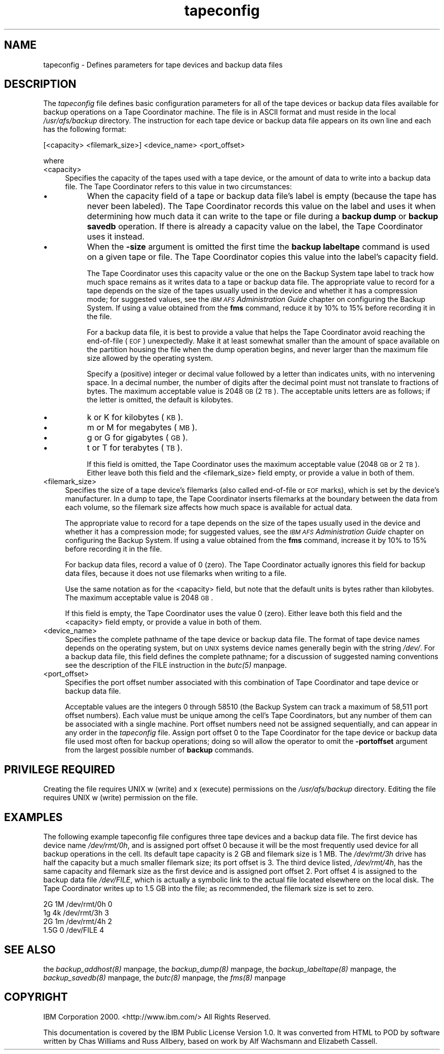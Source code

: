 .rn '' }`
''' $RCSfile$$Revision$$Date$
'''
''' $Log$
'''
.de Sh
.br
.if t .Sp
.ne 5
.PP
\fB\\$1\fR
.PP
..
.de Sp
.if t .sp .5v
.if n .sp
..
.de Ip
.br
.ie \\n(.$>=3 .ne \\$3
.el .ne 3
.IP "\\$1" \\$2
..
.de Vb
.ft CW
.nf
.ne \\$1
..
.de Ve
.ft R

.fi
..
'''
'''
'''     Set up \*(-- to give an unbreakable dash;
'''     string Tr holds user defined translation string.
'''     Bell System Logo is used as a dummy character.
'''
.tr \(*W-|\(bv\*(Tr
.ie n \{\
.ds -- \(*W-
.ds PI pi
.if (\n(.H=4u)&(1m=24u) .ds -- \(*W\h'-12u'\(*W\h'-12u'-\" diablo 10 pitch
.if (\n(.H=4u)&(1m=20u) .ds -- \(*W\h'-12u'\(*W\h'-8u'-\" diablo 12 pitch
.ds L" ""
.ds R" ""
'''   \*(M", \*(S", \*(N" and \*(T" are the equivalent of
'''   \*(L" and \*(R", except that they are used on ".xx" lines,
'''   such as .IP and .SH, which do another additional levels of
'''   double-quote interpretation
.ds M" """
.ds S" """
.ds N" """""
.ds T" """""
.ds L' '
.ds R' '
.ds M' '
.ds S' '
.ds N' '
.ds T' '
'br\}
.el\{\
.ds -- \(em\|
.tr \*(Tr
.ds L" ``
.ds R" ''
.ds M" ``
.ds S" ''
.ds N" ``
.ds T" ''
.ds L' `
.ds R' '
.ds M' `
.ds S' '
.ds N' `
.ds T' '
.ds PI \(*p
'br\}
.\"	If the F register is turned on, we'll generate
.\"	index entries out stderr for the following things:
.\"		TH	Title 
.\"		SH	Header
.\"		Sh	Subsection 
.\"		Ip	Item
.\"		X<>	Xref  (embedded
.\"	Of course, you have to process the output yourself
.\"	in some meaninful fashion.
.if \nF \{
.de IX
.tm Index:\\$1\t\\n%\t"\\$2"
..
.nr % 0
.rr F
.\}
.TH tapeconfig 5 "OpenAFS" "13/Dec/2005" "AFS File Reference"
.UC
.if n .hy 0
.if n .na
.ds C+ C\v'-.1v'\h'-1p'\s-2+\h'-1p'+\s0\v'.1v'\h'-1p'
.de CQ          \" put $1 in typewriter font
.ft CW
'if n "\c
'if t \\&\\$1\c
'if n \\&\\$1\c
'if n \&"
\\&\\$2 \\$3 \\$4 \\$5 \\$6 \\$7
'.ft R
..
.\" @(#)ms.acc 1.5 88/02/08 SMI; from UCB 4.2
.	\" AM - accent mark definitions
.bd B 3
.	\" fudge factors for nroff and troff
.if n \{\
.	ds #H 0
.	ds #V .8m
.	ds #F .3m
.	ds #[ \f1
.	ds #] \fP
.\}
.if t \{\
.	ds #H ((1u-(\\\\n(.fu%2u))*.13m)
.	ds #V .6m
.	ds #F 0
.	ds #[ \&
.	ds #] \&
.\}
.	\" simple accents for nroff and troff
.if n \{\
.	ds ' \&
.	ds ` \&
.	ds ^ \&
.	ds , \&
.	ds ~ ~
.	ds ? ?
.	ds ! !
.	ds /
.	ds q
.\}
.if t \{\
.	ds ' \\k:\h'-(\\n(.wu*8/10-\*(#H)'\'\h"|\\n:u"
.	ds ` \\k:\h'-(\\n(.wu*8/10-\*(#H)'\`\h'|\\n:u'
.	ds ^ \\k:\h'-(\\n(.wu*10/11-\*(#H)'^\h'|\\n:u'
.	ds , \\k:\h'-(\\n(.wu*8/10)',\h'|\\n:u'
.	ds ~ \\k:\h'-(\\n(.wu-\*(#H-.1m)'~\h'|\\n:u'
.	ds ? \s-2c\h'-\w'c'u*7/10'\u\h'\*(#H'\zi\d\s+2\h'\w'c'u*8/10'
.	ds ! \s-2\(or\s+2\h'-\w'\(or'u'\v'-.8m'.\v'.8m'
.	ds / \\k:\h'-(\\n(.wu*8/10-\*(#H)'\z\(sl\h'|\\n:u'
.	ds q o\h'-\w'o'u*8/10'\s-4\v'.4m'\z\(*i\v'-.4m'\s+4\h'\w'o'u*8/10'
.\}
.	\" troff and (daisy-wheel) nroff accents
.ds : \\k:\h'-(\\n(.wu*8/10-\*(#H+.1m+\*(#F)'\v'-\*(#V'\z.\h'.2m+\*(#F'.\h'|\\n:u'\v'\*(#V'
.ds 8 \h'\*(#H'\(*b\h'-\*(#H'
.ds v \\k:\h'-(\\n(.wu*9/10-\*(#H)'\v'-\*(#V'\*(#[\s-4v\s0\v'\*(#V'\h'|\\n:u'\*(#]
.ds _ \\k:\h'-(\\n(.wu*9/10-\*(#H+(\*(#F*2/3))'\v'-.4m'\z\(hy\v'.4m'\h'|\\n:u'
.ds . \\k:\h'-(\\n(.wu*8/10)'\v'\*(#V*4/10'\z.\v'-\*(#V*4/10'\h'|\\n:u'
.ds 3 \*(#[\v'.2m'\s-2\&3\s0\v'-.2m'\*(#]
.ds o \\k:\h'-(\\n(.wu+\w'\(de'u-\*(#H)/2u'\v'-.3n'\*(#[\z\(de\v'.3n'\h'|\\n:u'\*(#]
.ds d- \h'\*(#H'\(pd\h'-\w'~'u'\v'-.25m'\f2\(hy\fP\v'.25m'\h'-\*(#H'
.ds D- D\\k:\h'-\w'D'u'\v'-.11m'\z\(hy\v'.11m'\h'|\\n:u'
.ds th \*(#[\v'.3m'\s+1I\s-1\v'-.3m'\h'-(\w'I'u*2/3)'\s-1o\s+1\*(#]
.ds Th \*(#[\s+2I\s-2\h'-\w'I'u*3/5'\v'-.3m'o\v'.3m'\*(#]
.ds ae a\h'-(\w'a'u*4/10)'e
.ds Ae A\h'-(\w'A'u*4/10)'E
.ds oe o\h'-(\w'o'u*4/10)'e
.ds Oe O\h'-(\w'O'u*4/10)'E
.	\" corrections for vroff
.if v .ds ~ \\k:\h'-(\\n(.wu*9/10-\*(#H)'\s-2\u~\d\s+2\h'|\\n:u'
.if v .ds ^ \\k:\h'-(\\n(.wu*10/11-\*(#H)'\v'-.4m'^\v'.4m'\h'|\\n:u'
.	\" for low resolution devices (crt and lpr)
.if \n(.H>23 .if \n(.V>19 \
\{\
.	ds : e
.	ds 8 ss
.	ds v \h'-1'\o'\(aa\(ga'
.	ds _ \h'-1'^
.	ds . \h'-1'.
.	ds 3 3
.	ds o a
.	ds d- d\h'-1'\(ga
.	ds D- D\h'-1'\(hy
.	ds th \o'bp'
.	ds Th \o'LP'
.	ds ae ae
.	ds Ae AE
.	ds oe oe
.	ds Oe OE
.\}
.rm #[ #] #H #V #F C
.SH "NAME"
tapeconfig \- Defines parameters for tape devices and backup data files
.SH "DESCRIPTION"
The \fItapeconfig\fR file defines basic configuration parameters for all of
the tape devices or backup data files available for backup operations on a
Tape Coordinator machine. The file is in ASCII format and must reside in
the local \fI/usr/afs/backup\fR directory. The instruction for each tape
device or backup data file appears on its own line and each has the
following format:
.PP
.Vb 1
\&   [<capacity> <filemark_size>] <device_name> <port_offset>
.Ve
where
.Ip "<capacity>" 4
Specifies the capacity of the tapes used with a tape device, or the amount
of data to write into a backup data file. The Tape Coordinator refers to
this value in two circumstances:
.Ip "\(bu" 8
When the capacity field of a tape or backup data file's label is empty
(because the tape has never been labeled). The Tape Coordinator records
this value on the label and uses it when determining how much data it can
write to the tape or file during a \fBbackup dump\fR or \fBbackup savedb\fR
operation. If there is already a capacity value on the label, the Tape
Coordinator uses it instead.
.Ip "\(bu" 8
When the \fB\-size\fR argument is omitted the first time the \fBbackup
labeltape\fR command is used on a given tape or file.  The Tape Coordinator
copies this value into the label's capacity field.
.Sp
The Tape Coordinator uses this capacity value or the one on the Backup
System tape label to track how much space remains as it writes data to a
tape or backup data file. The appropriate value to record for a tape
depends on the size of the tapes usually used in the device and whether it
has a compression mode; for suggested values, see the \fI\s-1IBM\s0 \s-1AFS\s0
Administration Guide\fR chapter on configuring the Backup System. If using a
value obtained from the \fBfms\fR command, reduce it by 10% to 15% before
recording it in the file.
.Sp
For a backup data file, it is best to provide a value that helps the Tape
Coordinator avoid reaching the end-of-file (\s-1EOF\s0) unexpectedly. Make it at
least somewhat smaller than the amount of space available on the partition
housing the file when the dump operation begins, and never larger than the
maximum file size allowed by the operating system.
.Sp
Specify a (positive) integer or decimal value followed by a letter than
indicates units, with no intervening space. In a decimal number, the
number of digits after the decimal point must not translate to fractions
of bytes. The maximum acceptable value is 2048 \s-1GB\s0 (2 \s-1TB\s0). The acceptable
units letters are as follows; if the letter is omitted, the default is
kilobytes.
.Ip "\(bu" 8
\f(CWk\fR or \f(CWK\fR for kilobytes (\s-1KB\s0).
.Ip "\(bu" 8
\f(CWm\fR or \f(CWM\fR for megabytes (\s-1MB\s0).
.Ip "\(bu" 8
\f(CWg\fR or \f(CWG\fR for gigabytes (\s-1GB\s0).
.Ip "\(bu" 8
\f(CWt\fR or \f(CWT\fR for terabytes (\s-1TB\s0).
.Sp
If this field is omitted, the Tape Coordinator uses the maximum acceptable
value (2048 \s-1GB\s0 or 2 \s-1TB\s0). Either leave both this field and the
<filemark_size> field empty, or provide a value in both of them.
.Ip "<filemark_size>" 4
Specifies the size of a tape device's filemarks (also called end-of-file
or \s-1EOF\s0 marks), which is set by the device's manufacturer. In a dump to
tape, the Tape Coordinator inserts filemarks at the boundary between the
data from each volume, so the filemark size affects how much space is
available for actual data.
.Sp
The appropriate value to record for a tape depends on the size of the
tapes usually used in the device and whether it has a compression mode;
for suggested values, see the \fI\s-1IBM\s0 \s-1AFS\s0 Administration Guide\fR chapter on
configuring the Backup System. If using a value obtained from the \fBfms\fR
command, increase it by 10% to 15% before recording it in the file.
.Sp
For backup data files, record a value of 0 (zero). The Tape Coordinator
actually ignores this field for backup data files, because it does not use
filemarks when writing to a file.
.Sp
Use the same notation as for the <capacity> field, but note that the
default units is bytes rather than kilobytes. The maximum acceptable value
is 2048 \s-1GB\s0.
.Sp
If this field is empty, the Tape Coordinator uses the value 0
(zero). Either leave both this field and the <capacity> field empty, or
provide a value in both of them.
.Ip "<device_name>" 4
Specifies the complete pathname of the tape device or backup data
file. The format of tape device names depends on the operating system, but
on \s-1UNIX\s0 systems device names generally begin with the string \fI/dev/\fR. For
a backup data file, this field defines the complete pathname; for a
discussion of suggested naming conventions see the description of the
\f(CWFILE\fR instruction in the \fIbutc(5)\fR manpage.
.Ip "<port_offset>" 4
Specifies the port offset number associated with this combination of Tape
Coordinator and tape device or backup data file.
.Sp
Acceptable values are the integers \f(CW0\fR through \f(CW58510\fR (the Backup
System can track a maximum of 58,511 port offset numbers).  Each value
must be unique among the cell's Tape Coordinators, but any number of them
can be associated with a single machine. Port offset numbers need not be
assigned sequentially, and can appear in any order in the \fItapeconfig\fR
file. Assign port offset \f(CW0\fR to the Tape Coordinator for the tape device
or backup data file used most often for backup operations; doing so will
allow the operator to omit the \fB\-portoffset\fR argument from the largest
possible number of \fBbackup\fR commands.
.SH "PRIVILEGE REQUIRED"
Creating the file requires UNIX \f(CWw\fR (write) and \f(CWx\fR (execute)
permissions on the \fI/usr/afs/backup\fR directory. Editing the file requires
UNIX \f(CWw\fR (write) permission on the file.
.SH "EXAMPLES"
The following example tapeconfig file configures three tape devices and a
backup data file. The first device has device name \fI/dev/rmt/0h\fR, and is
assigned port offset \f(CW0\fR because it will be the most frequently used
device for all backup operations in the cell. Its default tape capacity is
2 GB and filemark size is 1 MB. The \fI/dev/rmt/3h\fR drive has half the
capacity but a much smaller filemark size; its port offset is \f(CW3\fR. The
third device listed, \fI/dev/rmt/4h\fR, has the same capacity and filemark
size as the first device and is assigned port offset \f(CW2\fR. Port offset
\f(CW4\fR is assigned to the backup data file \fI/dev/FILE\fR, which is actually a
symbolic link to the actual file located elsewhere on the local disk. The
Tape Coordinator writes up to 1.5 GB into the file; as recommended, the
filemark size is set to zero.
.PP
.Vb 4
\&   2G 1M /dev/rmt/0h 0
\&   1g 4k /dev/rmt/3h 3
\&   2G 1m /dev/rmt/4h 2
\&   1.5G 0 /dev/FILE 4
.Ve
.SH "SEE ALSO"
the \fIbackup_addhost(8)\fR manpage,
the \fIbackup_dump(8)\fR manpage,
the \fIbackup_labeltape(8)\fR manpage,
the \fIbackup_savedb(8)\fR manpage,
the \fIbutc(8)\fR manpage,
the \fIfms(8)\fR manpage
.SH "COPYRIGHT"
IBM Corporation 2000. <http://www.ibm.com/> All Rights Reserved.
.PP
This documentation is covered by the IBM Public License Version 1.0.  It was
converted from HTML to POD by software written by Chas Williams and Russ
Allbery, based on work by Alf Wachsmann and Elizabeth Cassell.

.rn }` ''
.IX Title "tapeconfig 5"
.IX Name "tapeconfig - Defines parameters for tape devices and backup data files"

.IX Header "NAME"

.IX Header "DESCRIPTION"

.IX Item "<capacity>"

.IX Item "\(bu"

.IX Item "\(bu"

.IX Item "\(bu"

.IX Item "\(bu"

.IX Item "\(bu"

.IX Item "\(bu"

.IX Item "<filemark_size>"

.IX Item "<device_name>"

.IX Item "<port_offset>"

.IX Header "PRIVILEGE REQUIRED"

.IX Header "EXAMPLES"

.IX Header "SEE ALSO"

.IX Header "COPYRIGHT"

